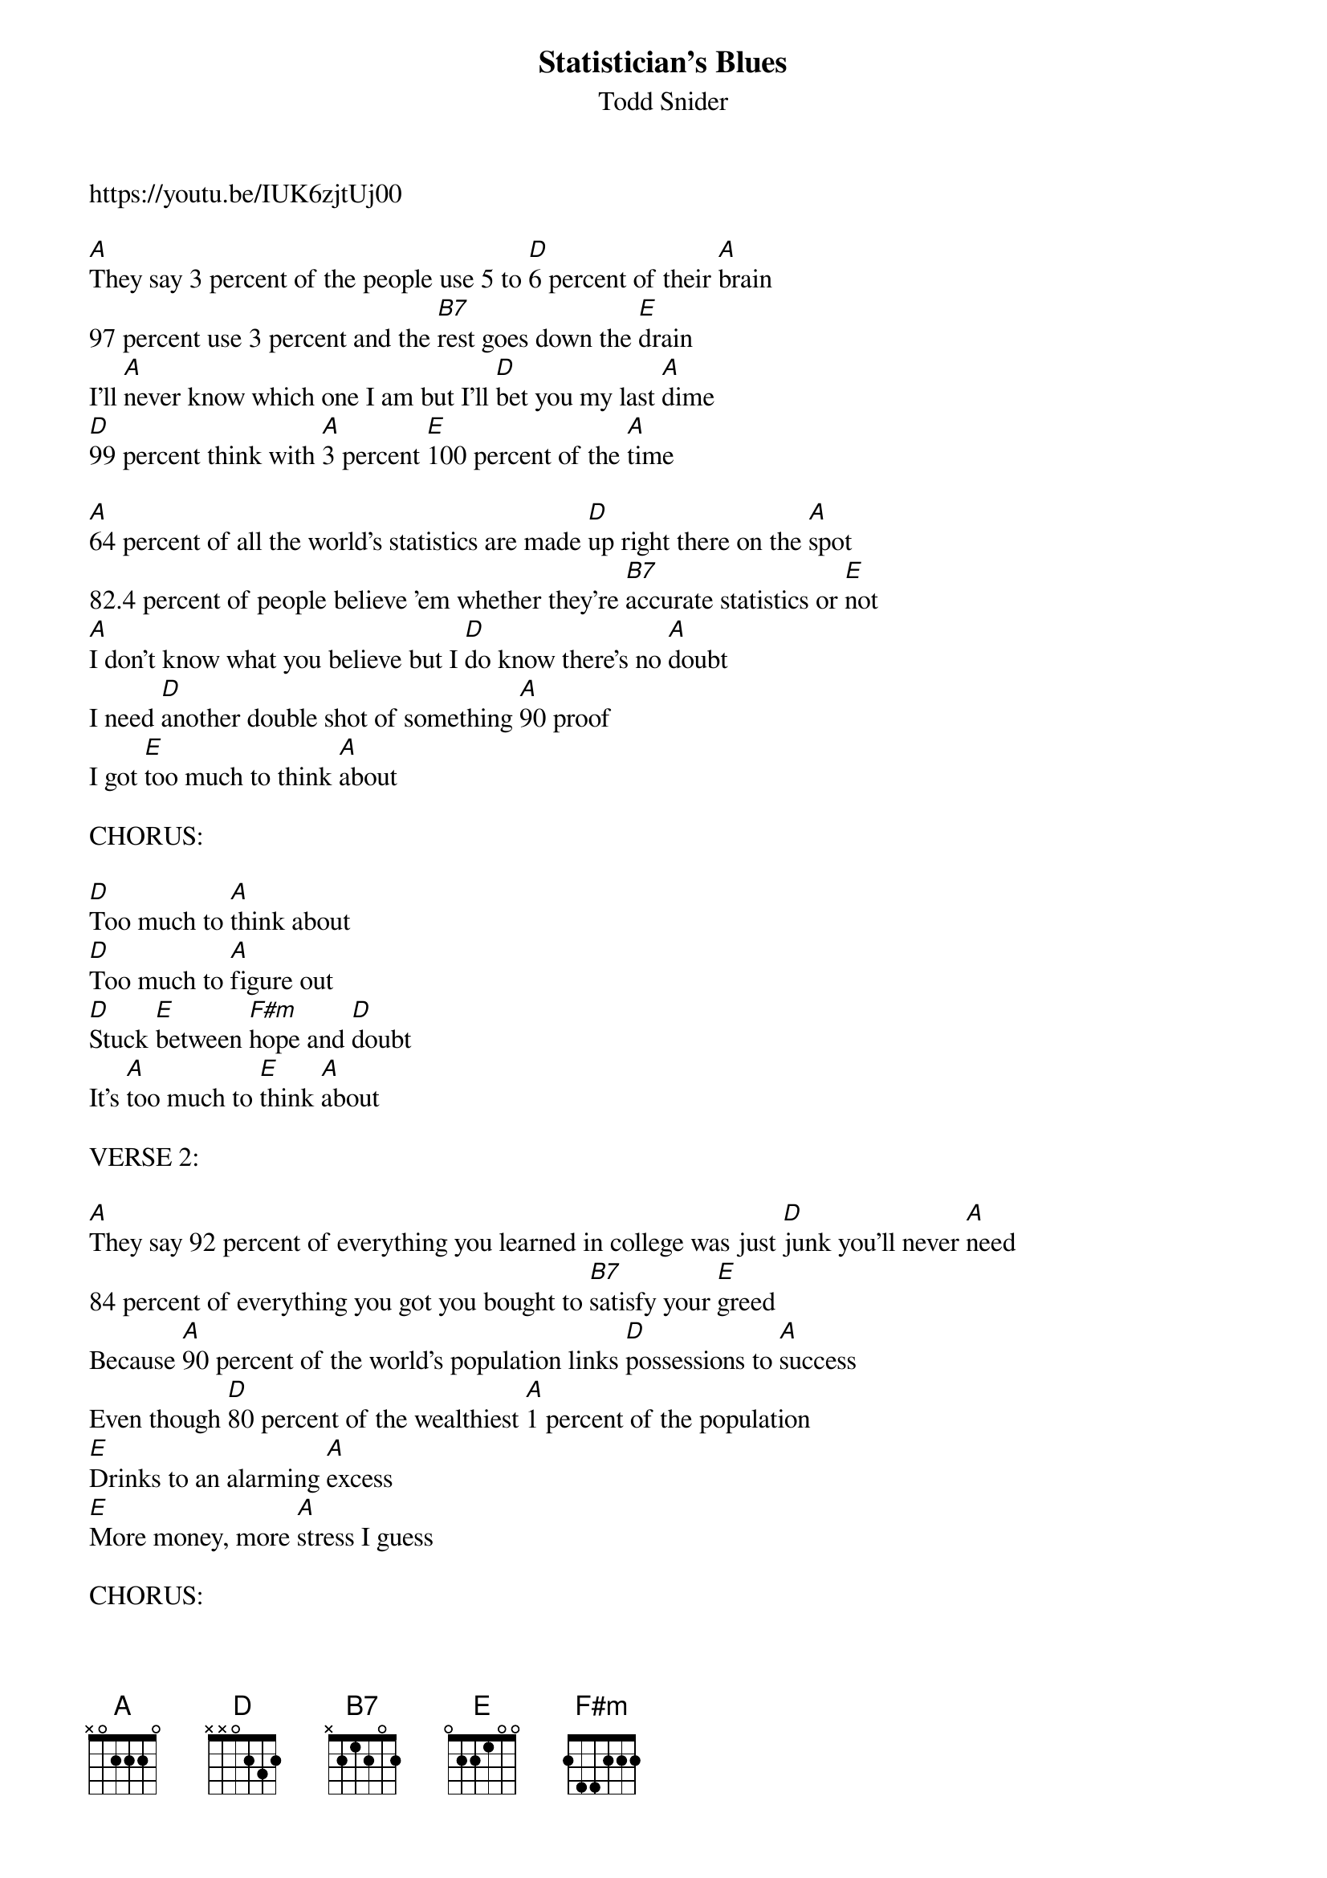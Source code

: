 {t:Statistician's Blues}
{st:Todd Snider}
https://youtu.be/IUK6zjtUj00

[A]They say 3 percent of the people use 5 to [D]6 percent of their [A]brain
97 percent use 3 percent and the [B7]rest goes down the [E]drain
I'll [A]never know which one I am but I'll [D]bet you my last [A]dime
[D]99 percent think with [A]3 percent [E]100 percent of the [A]time

[A]64 percent of all the world's statistics are made [D]up right there on the [A]spot
82.4 percent of people believe 'em whether they're [B7]accurate statistics or [E]not
[A]I don't know what you believe but I [D]do know there's no [A]doubt
I need [D]another double shot of something [A]90 proof
I got [E]too much to think [A]about

CHORUS:

[D]Too much to [A]think about
[D]Too much to [A]figure out
[D]Stuck [E]between [F#m]hope and [D]doubt
It's [A]too much to [E]think [A]about

VERSE 2:

[A]They say 92 percent of everything you learned in college was just [D]junk you'll never [A]need
84 percent of everything you got you bought to [B7]satisfy your [E]greed
Because [A]90 percent of the world's population links [D]possessions to [A]success
Even though [D]80 percent of the wealthiest [A]1 percent of the population
[E]Drinks to an alarming [A]excess
[E]More money, more [A]stress I guess

CHORUS:

[D]Too much to [A]think about
[D]Too much to [A]figure out
[D]Stuck [E]between [F#m]hope and [D]doubt
It's [A]too much to [E]think [A]about

VERSE 3:
[A]74 percent of all statisticians truly [D]hate their [A]jobs
They say the average bank robber lives within about 20 [B7]miles of the bank that he [E]robs
There's this [A]little bank not far from here that I've been [D]watching now for a [A]while
Lately [D]all I can think [A]about is how bad I [E]wanna go out in [A]style

[D]Too much to [A]think about
[D]Too much to [A]figure out
[D]Stuck [E]between [F#m]hope and [D]doubt
It's [A]too much to [E]think [A]about
Amen
It's [A]too much to [E]think [A]about
Mmm hmmm
